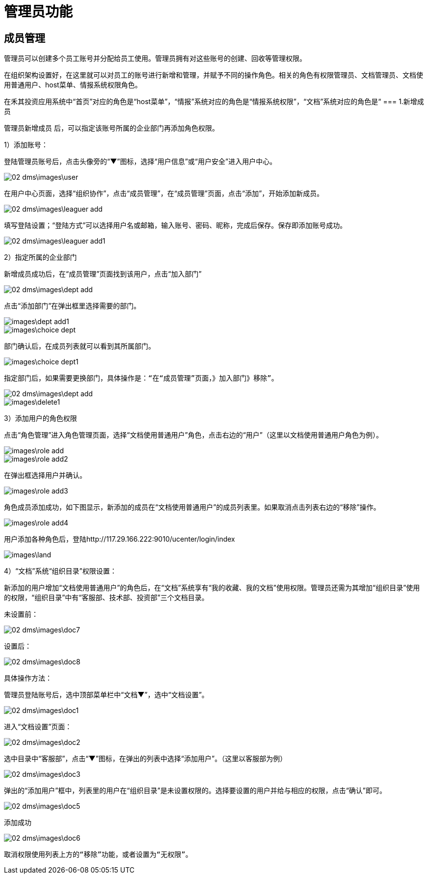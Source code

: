 = 管理员功能

== 成员管理

管理员可以创建多个员工账号并分配给员工使用。管理员拥有对这些账号的创建、回收等管理权限。

在组织架构设置好，在这里就可以对员工的账号进行新增和管理，并赋予不同的操作角色。相关的角色有权限管理员、文档管理员、文档使用普通用户、host菜单、情报系统权限角色。

在禾其投资应用系统中“首页”对应的角色是“host菜单”，“情报”系统对应的角色是“情报系统权限”，“文档”系统对应的角色是“
=== 1.新增成员

管理员新增成员 后，可以指定该账号所属的企业部门再添加角色权限。

1）添加账号：

登陆管理员账号后，点击头像旁的“▼”图标，选择“用户信息”或“用户安全”进入用户中心。

image::02_dms\images\user.png[]

在用户中心页面，选择“组织协作”，点击“成员管理”，在“成员管理”页面，点击“添加”，开始添加新成员。

image::02_dms\images\leaguer_add.png[]

填写登陆设置；“登陆方式”可以选择用户名或邮箱，输入账号、密码、昵称，完成后保存。保存即添加账号成功。

image::02_dms\images\leaguer_add1.png[]

2）指定所属的企业部门

新增成员成功后，在“成员管理”页面找到该用户，点击“加入部门”

image::02_dms\images\dept_add.png[]

点击“添加部门”在弹出框里选择需要的部门。

image::images\dept_add1.png[]

image::images\choice_dept.png[]

部门确认后，在成员列表就可以看到其所属部门。

image::images\choice_dept1.png[]

  指定部门后，如果需要更换部门，具体操作是：“在“成员管理”页面，》加入部门》移除”。

image::02_dms\images\dept_add.png[]
image::images\delete1.png[]

3）添加用户的角色权限

点击“角色管理”进入角色管理页面，选择“文档使用普通用户”角色，点击右边的“用户”（这里以文档使用普通用户角色为例）。

image::images\role_add.png[]

image::images\role_add2.png[]

在弹出框选择用户并确认。

image::images\role_add3.png[]

角色成员添加成功，如下图显示，新添加的成员在“文档使用普通用户”的成员列表里。如果取消点击列表右边的“移除”操作。

image::images\role_add4.png[]

用户添加各种角色后，登陆http://117.29.166.222:9010/ucenter/login/index

image::images\land.png[]


4）“文档”系统“组织目录”权限设置：

新添加的用户增加“文档使用普通用户”的角色后，在“文档”系统享有“我的收藏、我的文档”使用权限。管理员还需为其增加“组织目录”使用的权限，“组织目录”中有“客服部、技术部、投资部”三个文档目录。

  未设置前：

image::02_dms\images\doc7.png[]

  设置后：

image::02_dms\images\doc8.png[]


具体操作方法：

管理员登陆账号后，选中顶部菜单栏中“文档▼”，选中“文档设置”。

image::02_dms\images\doc1.png[]

进入“文档设置”页面：

image::02_dms\images\doc2.png[]

选中目录中“客服部”，点击“▼”图标，在弹出的列表中选择“添加用户”。（这里以客服部为例）

image::02_dms\images\doc3.png[]

弹出的“添加用户”框中，列表里的用户在“组织目录”是未设置权限的。选择要设置的用户并给与相应的权限，点击“确认”即可。

image::02_dms\images\doc5.png[]

添加成功

image::02_dms\images\doc6.png[]

  取消权限使用列表上方的“移除”功能，或者设置为“无权限”。



  









